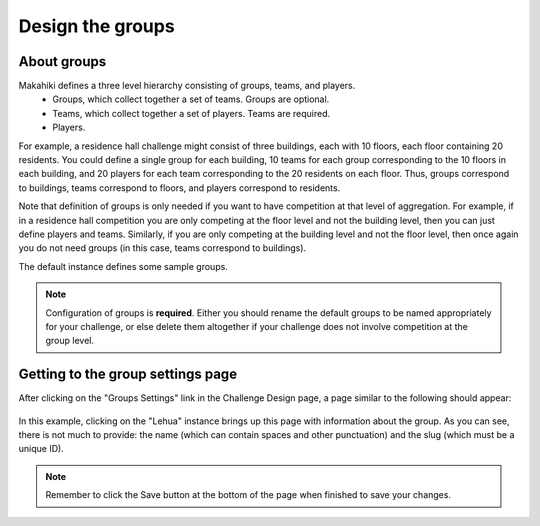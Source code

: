 .. _section-configuration-challenge-admin-groups-settings:

Design the groups
=================

About groups
------------

Makahiki defines a three level hierarchy consisting of groups, teams, and players.
  * Groups, which collect together a set of teams. Groups are optional.
  * Teams, which collect together a set of players. Teams are required.
  * Players.

For example, a residence hall challenge might consist of three buildings, each with 10
floors, each floor containing 20 residents.   You could define a single group for each building,
10 teams for each group corresponding to the 10 floors in each building, and 20 players
for each team corresponding to the 20 residents on each floor. Thus, groups correspond to
buildings, teams correspond to floors, and players correspond to residents. 

Note that definition of groups is only needed if you want to have competition at that
level of aggregation.  For example, if in a residence hall competition you are only
competing at the floor level and not the building level, then you can just define players
and teams.  Similarly, if you are only competing at the building level and not the floor
level, then once again you do not need groups (in this case, teams correspond to
buildings).  

The default instance defines some sample groups.

.. note:: Configuration of groups is **required**.  Either you should rename the default
   groups to be named appropriately for your challenge, or else delete them altogether if your
   challenge does not involve competition at the group level.


Getting to the group settings page
----------------------------------

After clicking on the "Groups Settings" link in the Challenge Design page, a page similar to the following should appear:

.. figure:: figs/configuration/configuration-challenge-admin-groups-settings.1.png
   :width: 600 px
   :align: center

In this example, clicking on the "Lehua" instance brings up this page with information about the group.  As you can see, there is not much to provide: the name (which can contain spaces and other punctuation) and the slug (which must be a unique ID). 


.. figure:: figs/configuration/configuration-challenge-admin-groups-settings.2.png
   :width: 600 px
   :align: center


.. note:: Remember to click the Save button at the bottom of the page when finished to save your changes. 

